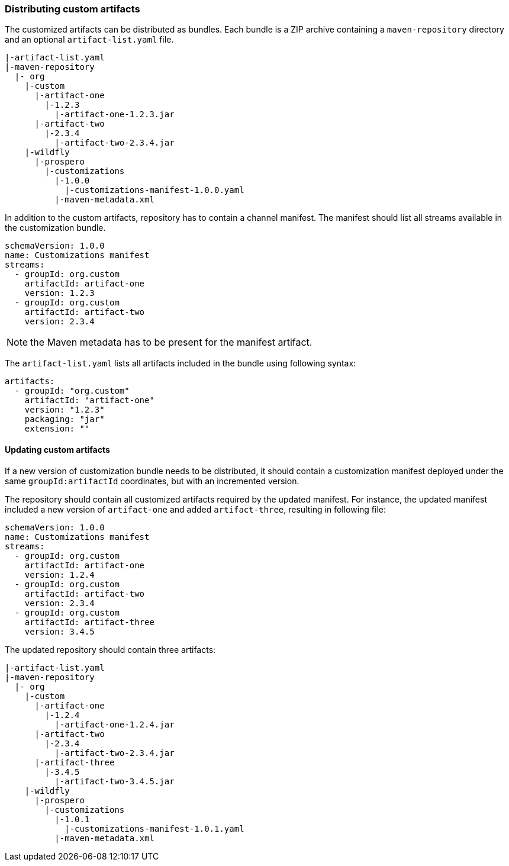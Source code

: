 ### Distributing custom artifacts

The customized artifacts can be distributed as bundles. Each bundle is a ZIP archive containing a `maven-repository` directory and an optional `artifact-list.yaml` file.

```
|-artifact-list.yaml
|-maven-repository
  |- org
    |-custom
      |-artifact-one
        |-1.2.3
          |-artifact-one-1.2.3.jar
      |-artifact-two
        |-2.3.4
          |-artifact-two-2.3.4.jar
    |-wildfly
      |-prospero
        |-customizations
          |-1.0.0
            |-customizations-manifest-1.0.0.yaml
          |-maven-metadata.xml
```

In addition to the custom artifacts, repository has to contain a channel manifest. The manifest should list all streams available in the customization bundle.

```
schemaVersion: 1.0.0
name: Customizations manifest
streams:
  - groupId: org.custom
    artifactId: artifact-one
    version: 1.2.3
  - groupId: org.custom
    artifactId: artifact-two
    version: 2.3.4
```

NOTE: the Maven metadata has to be present for the manifest artifact.

The `artifact-list.yaml` lists all artifacts included in the bundle using following syntax:
```
artifacts:
  - groupId: "org.custom"
    artifactId: "artifact-one"
    version: "1.2.3"
    packaging: "jar"
    extension: ""
```

#### Updating custom artifacts

If a new version of customization bundle needs to be distributed, it should contain a customization manifest deployed under the same `groupId:artifactId` coordinates, but with an incremented version.

The repository should contain all customized artifacts required by the updated manifest. For instance, the updated manifest included a new version of `artifact-one` and added `artifact-three`, resulting in following file:

```
schemaVersion: 1.0.0
name: Customizations manifest
streams:
  - groupId: org.custom
    artifactId: artifact-one
    version: 1.2.4
  - groupId: org.custom
    artifactId: artifact-two
    version: 2.3.4
  - groupId: org.custom
    artifactId: artifact-three
    version: 3.4.5
```

The updated repository should contain three artifacts:
```
|-artifact-list.yaml
|-maven-repository
  |- org
    |-custom
      |-artifact-one
        |-1.2.4
          |-artifact-one-1.2.4.jar
      |-artifact-two
        |-2.3.4
          |-artifact-two-2.3.4.jar
      |-artifact-three
        |-3.4.5
          |-artifact-two-3.4.5.jar
    |-wildfly
      |-prospero
        |-customizations
          |-1.0.1
            |-customizations-manifest-1.0.1.yaml
          |-maven-metadata.xml
```
